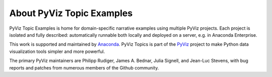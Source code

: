 About PyViz Topic Examples
==========================

PyViz Topic Examples is home for domain-specific narrative examples using
multiple PyViz projects. Each project is isolated and fully described:
automatically runnable both locally and deployed on a server, e.g. in Anaconda Enterprise.

This work is supported and maintained by `Anaconda
<https://www.anaconda.com>`_.  PyViz Topics is part of the `PyViz
<https://pyviz.org>`_ project to make Python data visualization tools
simpler and more powerful.

The primary PyViz maintainers are Philipp Rudiger, James A. Bednar,
Julia Signell, and Jean-Luc Stevens, with bug reports and patches from
numerous members of the Github community.
